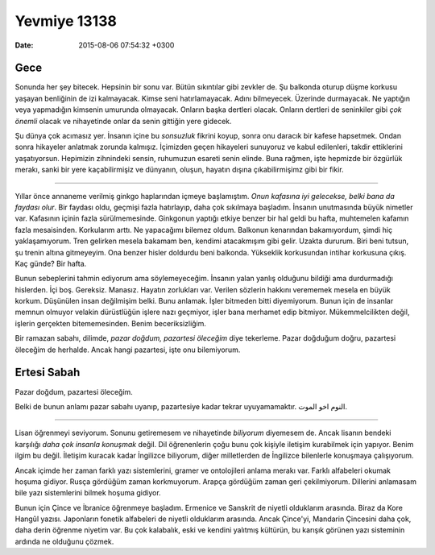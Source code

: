 Yevmiye 13138
=============

:date: 2015-08-06 07:54:32 +0300

.. :author: Emin Reşah
.. :date: Sun Jul  5 01:15:00 EEST 2015 
.. :dp: 13138 

Gece
****

Sonunda her şey bitecek. Hepsinin bir sonu var. Bütün sıkıntılar gibi
zevkler de. Şu balkonda oturup düşme korkusu yaşayan benliğinin de izi
kalmayacak. Kimse seni hatırlamayacak. Adını bilmeyecek. Üzerinde
durmayacak. Ne yaptığın veya yapmadığın kimsenin umurunda
olmayacak. Onların başka dertleri olacak. Onların dertleri de
seninkiler gibi *çok önemli* olacak ve nihayetinde onlar da senin
gittiğin yere gidecek.

Şu dünya çok acımasız yer. İnsanın içine bu *sonsuzluk* fikrini koyup,
sonra onu daracık bir kafese hapsetmek. Ondan sonra hikayeler anlatmak
zorunda kalmışız. İçimizden geçen hikayeleri sunuyoruz ve kabul
edilenleri, takdir ettiklerini yaşatıyorsun. Hepimizin zihnindeki
sensin, ruhumuzun esareti senin elinde. Buna rağmen, işte hepmizde bir
özgürlük merakı, sanki bir yere kaçabilirmişiz ve dünyanın, oluşun,
hayatın dışına çıkabilirmişimz gibi bir fikir.

------

Yıllar önce annaneme verilmiş ginkgo haplarından içmeye
başlamıştım. *Onun kafasına iyi gelecekse, belki bana da faydası
olur*.  Bir faydası oldu, geçmişi fazla hatırlayıp, daha çok sıkılmaya
başladım. İnsanın unutmasında büyük nimetler var. Kafasının içinin
fazla sürülmemesinde. Ginkgonun yaptığı etkiye benzer bir hal geldi bu
hafta, muhtemelen kafamın fazla mesaisinden. Korkularım arttı. Ne
yapacağımı bilemez oldum. Balkonun kenarından bakamıyordum, şimdi hiç
yaklaşamıyorum. Tren gelirken mesela bakamam ben, kendimi atacakmışım
gibi gelir. Uzakta dururum. Biri beni tutsun, şu trenin altına
gitmeyeyim. Ona benzer hisler doldurdu beni balkonda. Yükseklik
korkusundan intihar korkusuna çıkış. Kaç günde? Bir hafta.

Bunun sebeplerini tahmin ediyorum ama söylemeyeceğim. İnsanın yalan
yanlış olduğunu bildiği ama durdurmadığı hislerden. İçi
boş. Gereksiz. Manasız. Hayatın zorlukları var. Verilen sözlerin
hakkını verememek mesela en büyük korkum. Düşünülen insan değilmişim
belki. Bunu anlamak. İşler bitmeden bitti diyemiyorum. Bunun için de
insanlar memnun olmuyor velakin dürüstlüğün işlere nazı geçmiyor,
işler bana merhamet edip bitmiyor. Mükemmelcilikten değil, işlerin
gerçekten bitememesinden. Benim beceriksizliğim.

Bir ramazan sabahı, dilimde, *pazar doğdum, pazartesi öleceğim* diye
tekerleme. Pazar doğduğum doğru, pazartesi öleceğim de herhalde. Ancak
hangi pazartesi, işte onu bilemiyorum.

Ertesi Sabah
************

Pazar doğdum, pazartesi öleceğim. 

Belki de bunun anlamı pazar sabahı uyanıp, pazartesiye kadar tekrar
uyuyamamaktır. النوم اخو الموت.

------

Lisan öğrenmeyi seviyorum. Sonunu getiremesem ve nihayetinde
*biliyorum* diyemesem de. Ancak lisanın bendeki karşılığı *daha çok
insanla konuşmak* değil. Dil öğrenenlerin çoğu bunu çok kişiyle
iletişim kurabilmek için yapıyor. Benim ilgim bu değil. İletişim
kuracak kadar İngilizce biliyorum, diğer milletlerden de İngilizce
bilenlerle konuşmaya çalışıyorum.

Ancak içimde her zaman farklı yazı sistemlerini, gramer ve
ontolojileri anlama merakı var. Farklı alfabeleri okumak hoşuma
gidiyor. Rusça gördüğüm zaman korkmuyorum. Arapça gördüğüm zaman geri
çekilmiyorum. Dillerini anlamasam bile yazı sistemlerini bilmek hoşuma
gidiyor.

Bunun için Çince ve İbranice öğrenmeye başladım. Ermenice ve Sanskrit
de niyetli olduklarım arasında. Biraz da Kore Hangûl
yazısı. Japonların fonetik alfabeleri de niyetli olduklarım
arasında. Ancak Çince'yi, Mandarin Çincesini daha çok, daha derin
öğrenme niyetim var. Bu çok kalabalık, eski ve kendini yalıtmış
kültürün, bu karışık görünen yazı sisteminin ardında ne olduğunu
çözmek.


